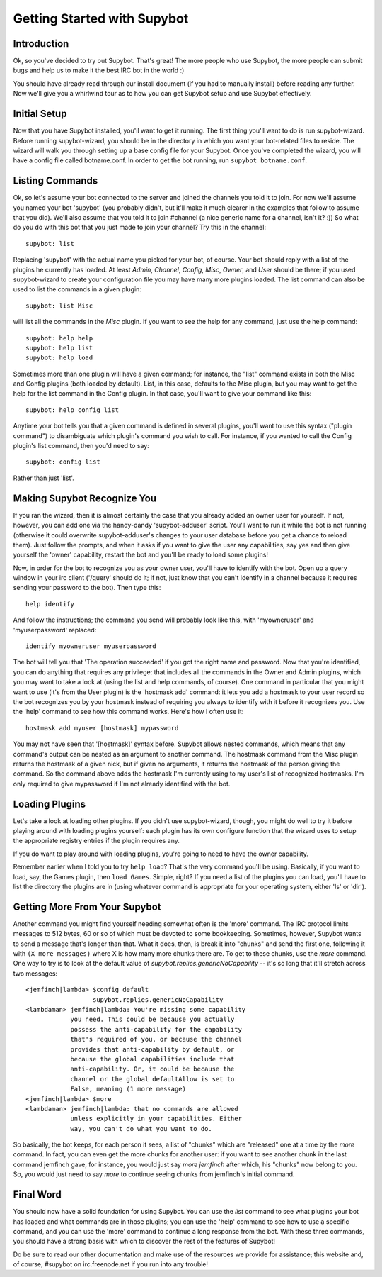 ============================
Getting Started with Supybot
============================

Introduction
------------

Ok, so you've decided to try out Supybot.  That's great!  The more people who
use Supybot, the more people can submit bugs and help us to make it the best
IRC bot in the world :)

You should have already read through our install document (if you had to
manually install) before reading any further.  Now we'll give you a whirlwind
tour as to how you can get Supybot setup and use Supybot effectively.

Initial Setup
-------------

Now that you have Supybot installed, you'll want to get it running.  The first
thing you'll want to do is run supybot-wizard.  Before running supybot-wizard,
you should be in the directory in which you want your bot-related files to
reside.  The wizard will walk you through setting up a base config file for
your Supybot.  Once you've completed the wizard, you will have a config file
called botname.conf.  In order to get the bot running, run ``supybot
botname.conf``.

Listing Commands
----------------

Ok, so let's assume your bot connected to the server and joined the channels
you told it to join.  For now we'll assume you named your bot 'supybot' (you
probably didn't, but it'll make it much clearer in the examples that follow to
assume that you did).  We'll also assume that you told it to join #channel (a
nice generic name for a channel, isn't it? :))  So what do you do with this
bot that you just made to join your channel?  Try this in the channel::

    supybot: list

Replacing 'supybot' with the actual name you picked for your bot, of course.
Your bot should reply with a list of the plugins he currently has loaded.  At
least `Admin`, `Channel`, `Config`, `Misc`, `Owner`, and `User` should be
there; if you used supybot-wizard to create your configuration file you may
have many more plugins loaded.  The list command can also be used to list the
commands in a given plugin::

    supybot: list Misc

will list all the commands in the `Misc` plugin.  If you want to see the help
for any command, just use the help command::

    supybot: help help
    supybot: help list
    supybot: help load

Sometimes more than one plugin will have a given command; for instance, the
"list" command exists in both the Misc and Config plugins (both loaded by
default).  List, in this case, defaults to the Misc plugin, but you may want
to get the help for the list command in the Config plugin.  In that case,
you'll want to give your command like this::

    supybot: help config list

Anytime your bot tells you that a given command is defined in several plugins,
you'll want to use this syntax ("plugin command") to disambiguate which
plugin's command you wish to call.  For instance, if you wanted to call the
Config plugin's list command, then you'd need to say::

    supybot: config list

Rather than just 'list'.

Making Supybot Recognize You
----------------------------

If you ran the wizard, then it is almost certainly the case that you already
added an owner user for yourself.  If not, however, you can add one via the
handy-dandy 'supybot-adduser' script.  You'll want to run it while the bot is
not running (otherwise it could overwrite supybot-adduser's changes to your
user database before you get a chance to reload them).  Just follow the
prompts, and when it asks if you want to give the user any capabilities, say
yes and then give yourself the 'owner' capability, restart the bot and you'll
be ready to load some plugins!

Now, in order for the bot to recognize you as your owner user, you'll have to
identify with the bot.  Open up a query window in your irc client ('/query'
should do it; if not, just know that you can't identify in a channel because
it requires sending your password to the bot).  Then type this::

    help identify

And follow the instructions; the command you send will probably look like
this, with 'myowneruser' and 'myuserpassword' replaced::

    identify myowneruser myuserpassword

The bot will tell you that 'The operation succeeded' if you got the right name
and password.  Now that you're identified, you can do anything that requires
any privilege: that includes all the commands in the Owner and Admin plugins,
which you may want to take a look at (using the list and help commands, of
course).  One command in particular that you might want to use (it's from the
User plugin) is the 'hostmask add' command: it lets you add a hostmask to your
user record so the bot recognizes you by your hostmask instead of requiring
you always to identify with it before it recognizes you.  Use the 'help'
command to see how this command works.  Here's how I often use it::

    hostmask add myuser [hostmask] mypassword

You may not have seen that '[hostmask]' syntax before.  Supybot allows nested
commands, which means that any command's output can be nested as an argument
to another command.  The hostmask command from the Misc plugin returns the
hostmask of a given nick, but if given no arguments, it returns the hostmask
of the person giving the command. So the command above adds the hostmask I'm
currently using to my user's list of recognized hostmasks.  I'm only required
to give mypassword if I'm not already identified with the bot.

Loading Plugins
---------------

Let's take a look at loading other plugins.  If you didn't use supybot-wizard,
though, you might do well to try it before playing around with loading plugins
yourself: each plugin has its own configure function that the wizard uses to
setup the appropriate registry entries if the plugin requires any.

If you do want to play around with loading plugins, you're going to need to
have the owner capability.

Remember earlier when I told you to try ``help load``?  That's the very command
you'll be using. Basically, if you want to load, say, the Games plugin, then
``load Games``.  Simple, right?  If you need a list of the plugins you can load,
you'll have to list the directory the plugins are in (using whatever command
is appropriate for your operating system, either 'ls' or 'dir').

Getting More From Your Supybot
------------------------------

Another command you might find yourself needing somewhat often is the 'more'
command.  The IRC protocol limits messages to 512 bytes, 60 or so of which
must be devoted to some bookkeeping.  Sometimes, however, Supybot wants to
send a message that's longer than that.  What it does, then, is break it into
"chunks" and send the first one, following it with ``(X more messages)`` where
X is how many more chunks there are.  To get to these chunks, use the `more`
command.  One way to try is to look at the default value of
`supybot.replies.genericNoCapability` -- it's so long that it'll stretch
across two messages::

    <jemfinch|lambda> $config default
                      supybot.replies.genericNoCapability
    <lambdaman> jemfinch|lambda: You're missing some capability
                you need. This could be because you actually
                possess the anti-capability for the capability
                that's required of you, or because the channel
                provides that anti-capability by default, or
                because the global capabilities include that
                anti-capability. Or, it could be because the
                channel or the global defaultAllow is set to
                False, meaning (1 more message)
    <jemfinch|lambda> $more
    <lambdaman> jemfinch|lambda: that no commands are allowed
                unless explicitly in your capabilities. Either
                way, you can't do what you want to do.

So basically, the bot keeps, for each person it sees, a list of "chunks" which
are "released" one at a time by the `more` command.  In fact, you can even get
the more chunks for another user: if you want to see another chunk in the last
command jemfinch gave, for instance, you would just say `more jemfinch` after
which, his "chunks" now belong to you.  So, you would just need to say `more`
to continue seeing chunks from jemfinch's initial command.

Final Word
----------

You should now have a solid foundation for using Supybot.  You can use the
`list` command to see what plugins your bot has loaded and what commands are
in those plugins; you can use the 'help' command to see how to use a specific
command, and you can use the 'more' command to continue a long response from
the bot.  With these three commands, you should have a strong basis with which
to discover the rest of the features of Supybot!

Do be sure to read our other documentation and make use of the resources we
provide for assistance; this website and, of course, #supybot on
irc.freenode.net if you run into any trouble!
